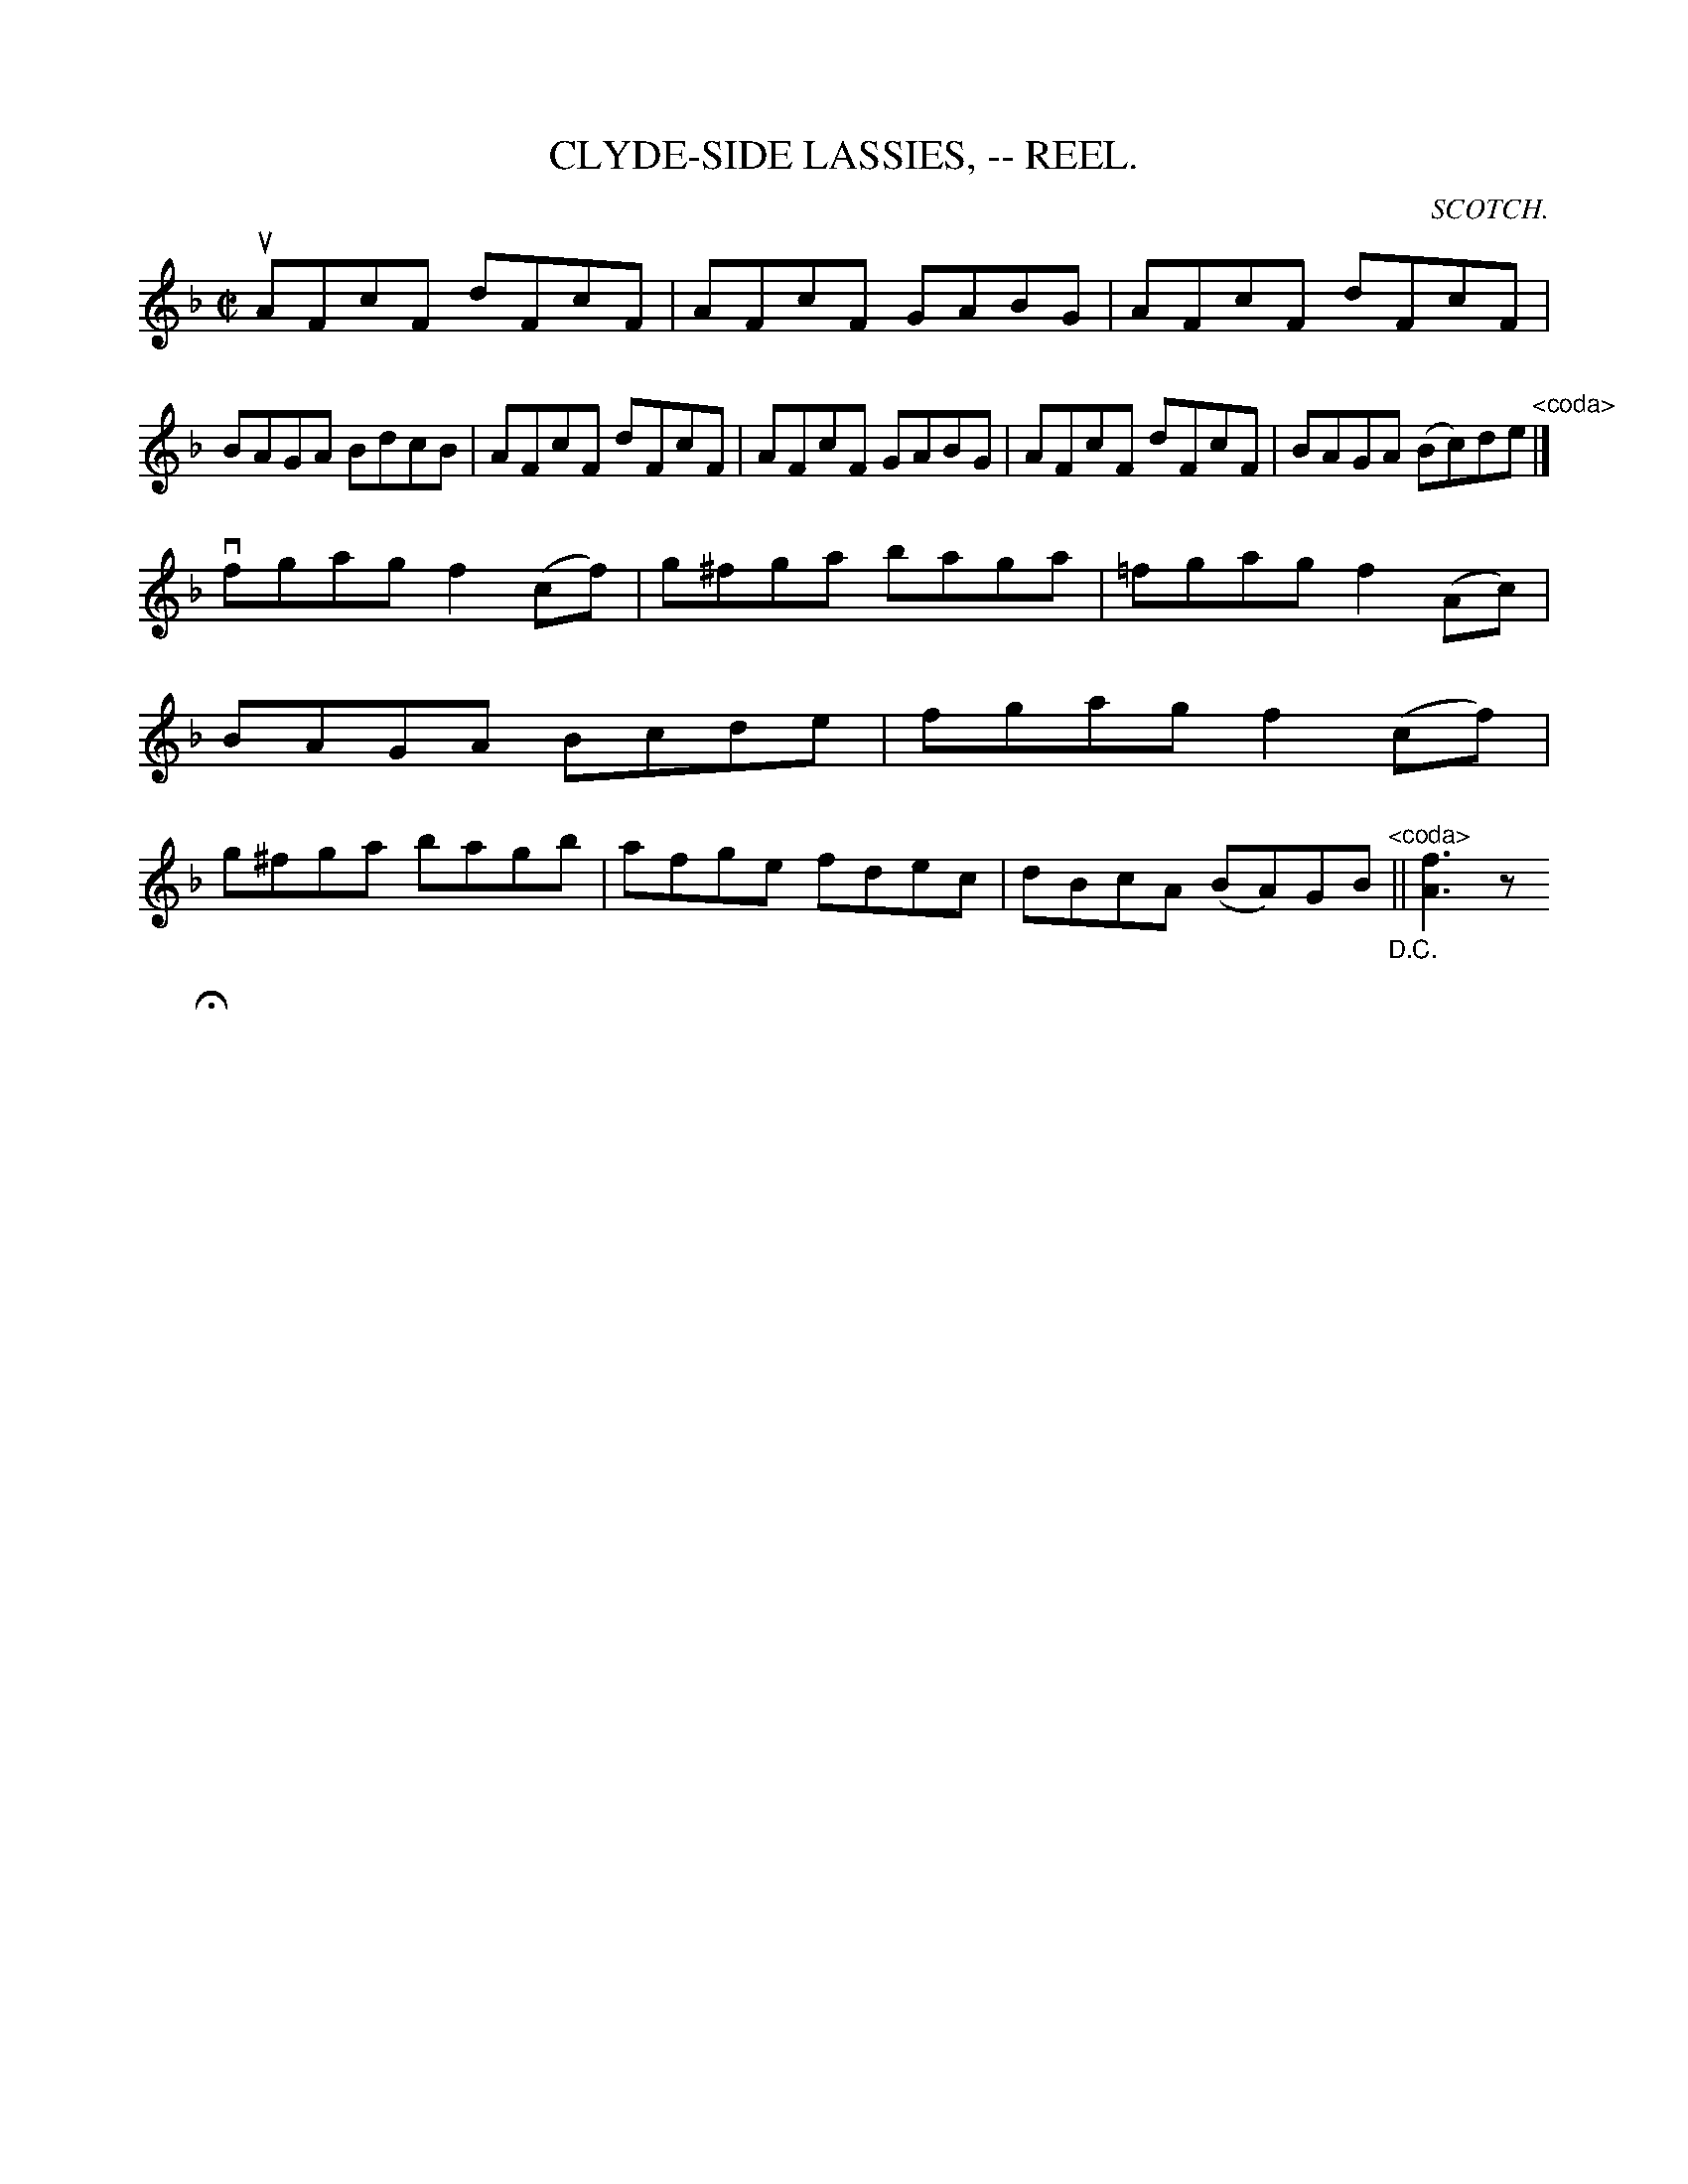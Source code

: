 X:14
T:CLYDE-SIDE LASSIES, -- REEL.
R:reel
C:SCOTCH.
B:Coles
Z:John Walsh <walsh:mat:h.ubc.ca>
Z:There's a sign at: the end of each part which I'm interpreting as a coda
sign
M:C|
L:1/8
K:F
uAFcF dFcF|AFcF GABG|AFcF dFcF|BAGA BdcB|\
AFcF dFcF|AFcF GABG|AFcF dFcF|BAGA (Bc)de"^<coda>"|]
vfgag f2 (cf)|g^fga baga|=fgag f2 (Ac)|BAGA Bcde|\
fgag f2 (cf)|g^fga bagb|afge fdec|dBcA (BA)GB"_D.C.""^<coda>"|| [f3A3] z
H|]
